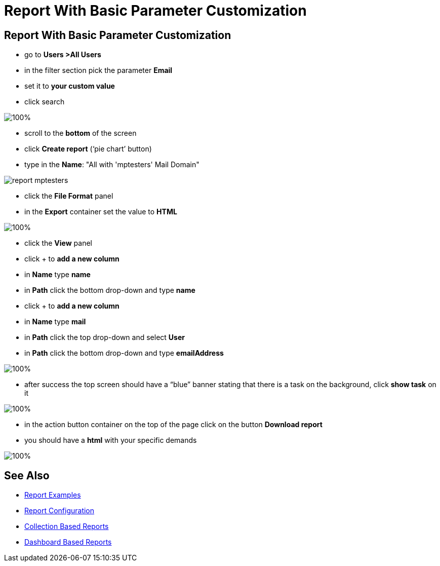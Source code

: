 = Report With Basic Parameter Customization

:page-upkeep-status: green
:page-keywords: [ 'report', 'create', 'reporting' ]

== Report With Basic Parameter Customization

* go to *Users >All Users*
* in the filter section pick the parameter *Email*
* set it to *your custom value*
* click search

image::all-users-tester.png[100%]

* scroll to the *bottom* of the screen
* click *Create report* (‘pie chart’ button)
* type in the *Name*: "All with 'mptesters' Mail Domain"

image::report-mptesters.png[]

* click the *File Format* panel
* in the *Export* container set the value to *HTML*

image::report-mptesters-ff.png[100%]

* click the *View* panel
* click + to *add a new column*
* in *Name* type *name*
* in *Path* click the bottom drop-down and type *name*
* click + to *add a new column*
* in *Name* type *mail*
* in *Path* click the top drop-down and select *User*
* in *Path* click the bottom drop-down and type *emailAddress*

image::report-mptesters-view.png[100%]

* after success the top screen should have a “blue” banner stating that there is a task on the
background, click *show task* on it

image::users-all-report-exec.png[100%]

* in the action button container on the top of the page click on the button *Download report*
* you should have a *html* with your specific demands

image::mptesters-download-report.png[100%]

== See Also

- xref:/midpoint/reference/misc/reports/examples/[Report Examples]
- xref:/midpoint/reference/misc/reports/configuration/[Report Configuration]
- xref:/midpoint/reference/misc/reports/configuration/collection-report.adoc[Collection Based Reports]
- xref:/midpoint/reference/misc/reports/configuration/dashboard-report.adoc[Dashboard Based Reports]
